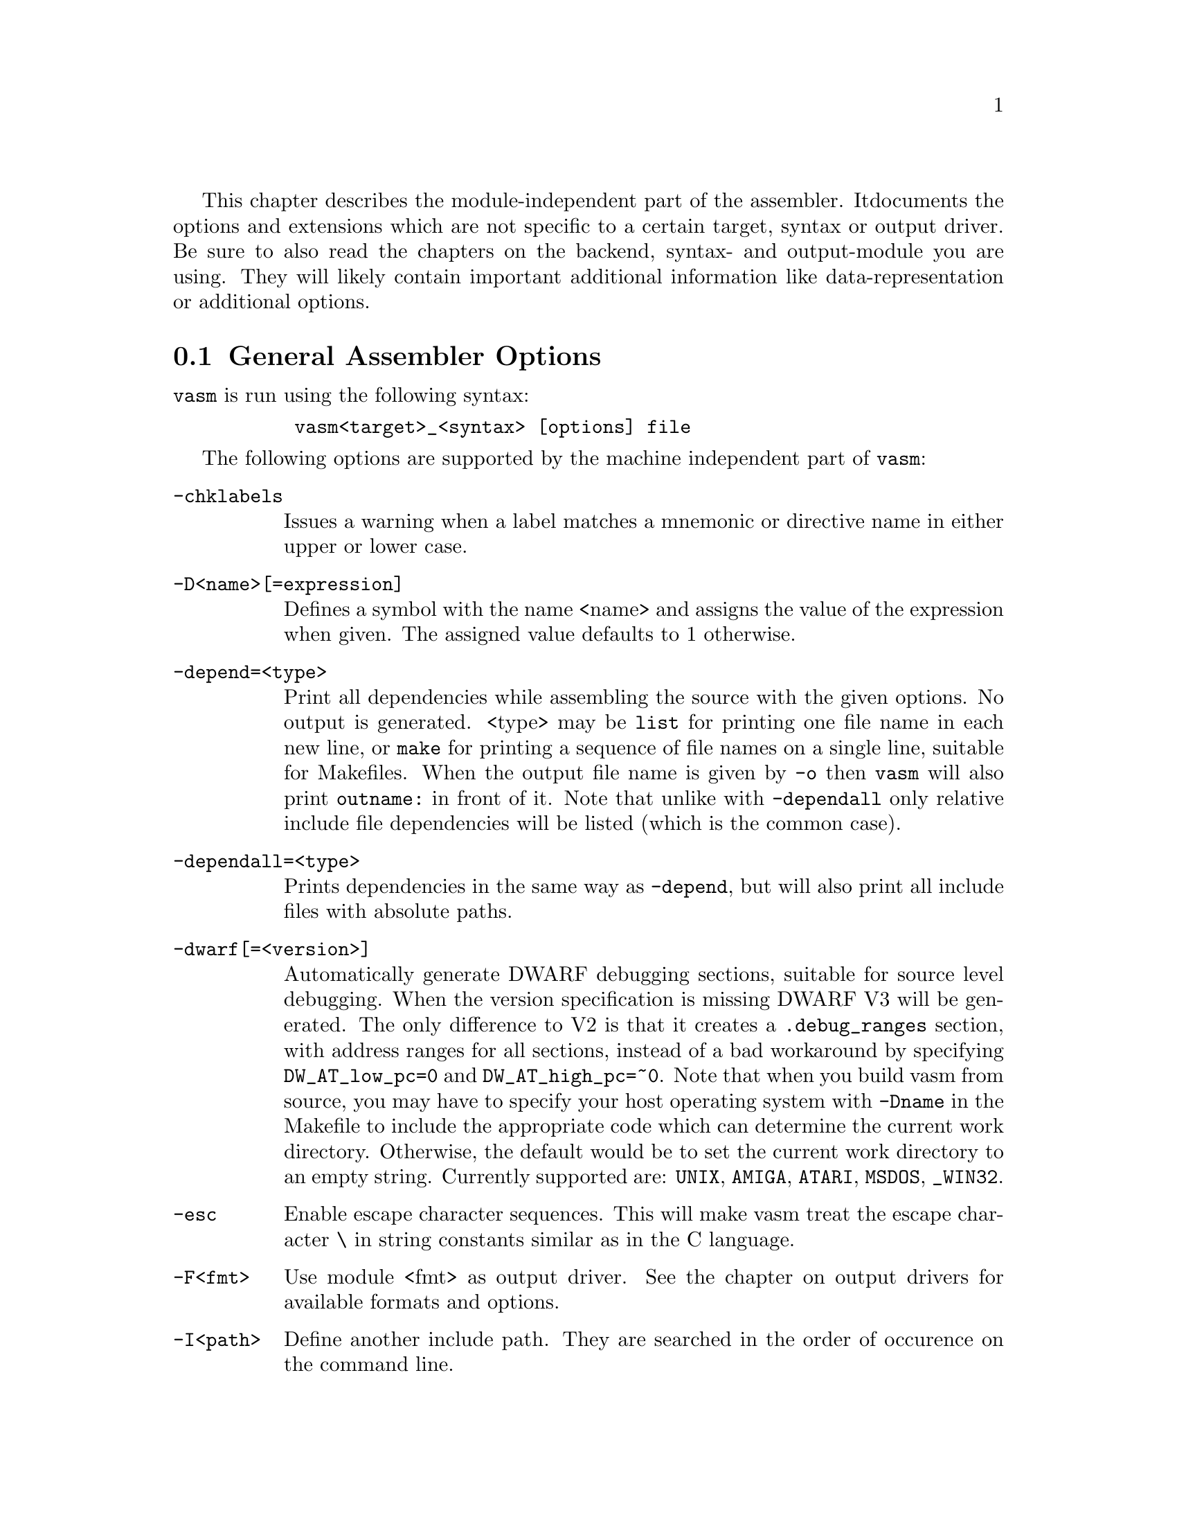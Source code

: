 This chapter describes the module-independent part of the assembler. It
documents the options and extensions which are not specific to a certain
target, syntax or output driver. Be sure to also read the chapters on the
backend, syntax- and output-module you are using. They will
likely contain important additional information like data-representation
or additional options.

@node General Assembler Options
@section General Assembler Options

    @command{vasm} is run using the following syntax:

@example
      @command{vasm<target>_<syntax> [options] file}
@end example

    The following options are supported by the machine independent part
    of @command{vasm}:

@table @option

@item -chklabels
        Issues a warning when a label matches a mnemonic or directive name
        in either upper or lower case.

@item -D<name>[=expression]
        Defines a symbol with the name <name> and assigns the value of the
        expression when given. The assigned value defaults to 1 otherwise.

@item -depend=<type>
        Print all dependencies while assembling the source with the given
        options. No output is generated. <type> may be @option{list} for
        printing one file name in each new line, or @option{make} for printing
        a sequence of file names on a single line, suitable for Makefiles.
        When the output file name is given by @option{-o} then
        @command{vasm} will also print @code{outname:} in front of it.
        Note that unlike with @option{-dependall} only relative include
        file dependencies will be listed (which is the common case).

@item -dependall=<type>
        Prints dependencies in the same way as @option{-depend}, but
        will also print all include files with absolute paths.

@item -dwarf[=<version>]
        Automatically generate DWARF debugging sections, suitable for
        source level debugging. When the version specification is missing
        DWARF V3 will be generated. The only difference to V2 is that it
        creates a @code{.debug_ranges} section, with address ranges for all
        sections, instead of a bad workaround by specifying
        @code{DW_AT_low_pc=0} and @code{DW_AT_high_pc=~0}.
        Note that when you build vasm from source, you may have to specify
        your host operating system with @code{-Dname} in the Makefile to
        include the appropriate code which can determine the current
        work directory. Otherwise, the default would be to set the current
        work directory to an empty string. Currently supported are:
        @code{UNIX}, @code{AMIGA}, @code{ATARI}, @code{MSDOS},
        @code{_WIN32}.

@item -esc
        Enable escape character sequences. This will make vasm treat the
        escape character \ in string constants similar as in the C language.

@item -F<fmt>
        Use module <fmt> as output driver. See the chapter on output
        drivers for available formats and options.

@item -I<path>
        Define another include path. They are searched in the order of
        occurence on the command line.

@item -ignore-mult-inc
        When the same file is included multiple times with the same path
        this is silently ignored, causing the file to be processed only
        once. Note that you can still include the same file twice when
        using different paths to access it.

@item -L <listfile>
        Enables generation of a listing file and directs the output into
        the file <listfile>.

@item -Ll<lines>
        Set the number of lines per listing file page to <lines>.

@item -Lnf
        Do not emit any form feed code into the listing file, for starting
        a new page.

@item -Lns
        Do not include symbols in the listing file.

@item -maxerrors=<n>
        Defines the maximum number of errors to display before assembly
        is aborted. When <n> is 0 then there is no limit. Defaults to 5.

@item -maxmacrecurs=<n>
        Defines the maximum of number of recursions within a macro.
        Defaults to 1000.

@item -nocase
        Disables case-sensitivity for everything - identifiers, directives
        and instructions. Note that directives and instructions may already
        be case-insensitive by default in some modules.

@item -noesc
        No escape character sequences. This will make vasm treat the
        escape character \ as any other character. Might be useful for
        compatibility.

@item -noialign
        Perform no automatic alignment for instructions. Note that
        unaligned instructions make your code crash when executed!
        Only set when you know what you do!

@item -nosym
        Strips all local symbols from the output file and doesn't include
        any other symbols than those which are required for external
        linkage.

@item -nowarn=<n>
        Disable warning message <n>. <n> has to be the number of a valid
        warning message, otherwise an error is generated.

@item -o <ofile>
        Write the generated assembler output to <ofile> rather than
        @file{a.out}.

@item -pic
        Try to generate position independant code. Every relocation is
        flagged by an error message.

@item -quiet      
        Do not print the copyright notice and the final statistics.

@item -unnamed-sections
        Sections are no longer distinguished by their name, but only by
        their attributes. This has the effect that when defining a second
        section with a different name but same attributes as a first one,
        it will switch to the first, instead of starting a new section.

@item -unsshift
        The shift-right operator (@code{>>}) treats the value to shift as
        unsigned, which has the effect that 0-bits are inserted on the
        left side. The number of bits in a value depend on the target
        address type (refer to the appropriate cpu module documentation).

@item -w
        Hide all warning messages.

@item -wfail
        The return code of vasm will no longer be 0 (success), when there
        was a warning. Errors always make the return code fail.

@item -x
        Show an error message, when referencing an undefined symbol.
        The default behaviour is to declare this symbol as externally
        defined.

@end table

Note that while most options allow an argument without any separating blank,
some others require it (e.g. @option{-o} and @option{-L}).

@section Expressions

Standard expressions are usually evaluated by the main part of vasm
rather than by one of the modules (unless this is necessary).

All expressions evaluated by the frontend are calculated in terms
of target address values, i.e. the range depends on the backend.

The available operators include all those which are common in assembler as
well as in C expressions.

C like operators:
@itemize
@item Unary: @code{+ - ! ~}
@item Arithmetic: @code{+ - * / % << >>}
@item Bitwise: @code{& | ^}
@item Logical: @code{&& ||}
@item Comparative: @code{< > <= >= == !=}
@end itemize

Assembler like operators:
@itemize
@item Unary: @code{+ - ~}
@item Arithmetic: @code{+ - * / // << >>}
@item Bitwise: @code{& ! ~}
@item Comparative: @code{< > <= >= = <>}
@end itemize

Up to version 1.4b the operators had the same precedence and associativity as
in the C language. Newer versions have changed the operator priorities to
comply with the common assembler behaviour. The expression evaluation
priorities, from highest to lowest, are:

@enumerate 1
@item @code{+ - ! ~} (unary +/- sign, not, complement)
@item @code{<< >>} (shift left, shift right)
@item @code{&} (bitwise and)
@item @code{^ ~} (bitwise exclusive-or)
@item @code{| !} (bitwise inclusive-or)
@item @code{* / % //} (multiply, divide, modulo)
@item @code{+ -} (plus, minus)
@item @code{< > <= >=} (less, greater, less or equal, greater or equal)
@item @code{== != = <>} (equality, inequality)
@item @code{&&} (logical and)
@item @code{||} (logical or)
@end enumerate

Operands are integral values of the target address type. They can either be
specified as integer constants of different bases (see the documentation
on the syntax module to see how the base is specified) or character
constants. Character constants are introduced by @code{'} or @code{"}
and have to be terminated by the same character that started them.

Multiple characters are allowed and a constant is built according to the
endianess of the target.

When the @option{-esc} option was specified, or automatically enabled by
a syntax module, vasm interprets escape character sequences as in the
C language:

@table @code

@item \\
        Produces a single @code{\}.

@item \b
        The bell character.

@item \f
        Form feed.

@item \n
        Line feed.

@item \r
        Carriage return.

@item \t
        Tabulator.

@item \"
        Produces a single @code{"}.
    
@item \'
        Produces a single @code{'}.

@item \e
        Escape character (27).

@item \<octal-digits>
        One character with the code specified by the digits
        as octal value.

@item \x<hexadecimal-digits>
        One character with the code specified by the digits
        as hexadecimal value.

@item \X<hexadecimal-digits>
        Same as @code{\x}.

@end table

Note, that the default behaviour of vasm has changed since V1.7! Escape
sequence handling has been the default in older versions. This has been
changed to increase compatibility with other assemblers. Use @option{-esc}
to assemble sources with escape character sequences. It is still the
default in the @code{std} syntax module, though.

@section Symbols

You can define as many symbols as your available memory permits. A symbol
may have any length and can be of global or local scope. Internally, there
are three types of symbols:
@table @code
@item Expression
      These symbols are usually not visible outside the
      source, unless they are explicitely exported.
@item Label
      Labels are always addresses inside a program section. By
      default they have local scope for the linker.
@item Imported
      These symbols are externally defined and must be
      resolved by the linker.
@end table

Beginning with vasm V1.5c one expression symbol is always defined to allow
conditional assembly depending on the assembler being used: @code{__VASM}.
Its value depends on the selected cpu module. There may be other symbols which
are pre-defined by the syntax- or by the cpu module.

@section Include Files

Vasm supports include files and defining include paths. Whether this
functionality is available depends on the syntax module, which has to
provide the appropriate directives.

On startup vasm will define at least one default include path: the
current working directory, where the assembler program was launched from.
When the input file is loaded from a different directory, i.e. the input
file is a relative or absolute path and not a single file name, then the
path to the input file name will be added as another include path.

Include paths are searched in the following order:
@enumerate 1
@item Current work directory.
@item Paths specified by @option{-I} in the order of occurence on the
      command line.
@item Path to the input source file.
@item Paths specified by directives inside the source text (in the order
      of occurence).
@end enumerate

@section Macros

Macros are supported by vasm, but the directives for defining them have
to be implemented in the syntax module. The assembler core supports 9
macro arguments by default to be passed in the operand field,
which can be extended to any number by the syntax module.
They can be referenced inside the macro either by name (@code{\name}) or by
number (@code{\1} to @code{\9}), or both, depending on the syntax module.
Recursions and early exits are supported.

Refer to the selected syntax module for more details.

@section Structures

Vasm supports structures, but the directives for defining them
have to be implemented in the syntax module.

@section Conditional Assembly

Has to be provided completely by the syntax module.

@section Known Problems

    Some known module-independent problems of @command{vasm} at the moment:

@itemize @minus

@item None.

@end itemize

@section Credits

    All those who wrote parts of the @command{vasm} distribution, made suggestions,
    answered my questions, tested @command{vasm}, reported errors or were otherwise
    involved in the development of @command{vasm} (in descending alphabetical order,
    under work, not complete):

@itemize
    @item Jordan Zebor
    @item Joseph Zatarski
    @item Frank Wille
    @item Henryk Richter
    @item Sebastian Pachuta
    @item Esben Norby
    @item Gunther Nikl
    @item George Nakos
    @item Timm S. Mueller
    @item Gareth Morris
    @item Dominic Morris
    @item Jean-Paul Mari
    @item Mauricio Mu@~noz Lucero
    @item J@"org van de Loo
    @item Robert Leffmann
    @item Andreas Larsson
    @item Miro Kropacek
    @item Mikael Kalms
    @item Matthew Hey
    @item Philippe Guichardon
    @item Romain Giot
    @item Francois Galea
    @item Tom Duin
    @item Karoly Balogh
@end itemize

@section Error Messages

The frontend has the following error messages:

@itemize @minus
@item 1: illegal operand types
@item 2: unknown mnemonic <%s>
@item 3: unknown section <%s>
@item 4: no current section specified
@item 5: internal error %d in line %d of %s
@item 6: symbol <%s> redefined
@item 7: %c expected
@item 8: cannot resolve section <%s>, maximum number of passes reached
@item 9: instruction not supported on selected architecture
@item 10: number or identifier expected
@item 11: could not initialize %s module
@item 12: multiple input files
@item 13: could not open <%s> for input
@item 14: could not open <%s> for output
@item 15: unknown option <%s>
@item 16: no input file specified
@item 17: could not initialize output module <%s>
@item 18: out of memory
@item 19: symbol <%s> recursively defined
@item 20: fail: %s
@item 21: section offset is lower than current pc
@item 22: target data type overflow (%d bits)
@item 23: undefined symbol <%s>
@item 24: trailing garbage after option -%c
@item 25: missing pacro parameters
@item 26: missing end directive for macro "%s"
@item 27: macro definition inside macro "%s"
@item 28: maximum number of %d macro arguments exceeded
@item 29: option -%c was specified twice
@item 30: read error on <%s>
@item 31: expression must be constant
@item 32: initialized data in bss
@item 33: missing end directive in repeat-block
@item 34: #%d is not a valid warning message
@item 35: relocation not allowed
@item 36: illegal escape sequence \%c
@item 37: no current macro to exit
@item 38: internal symbol %s redefined by user
@item 39: illegal relocation
@item 40: label name conflicts with mnemonic
@item 41: label name conflicts with directive
@item 42: division by zero
@item 43: illegal macro argument
@item 44: reloc org is already set
@item 45: reloc org was not set
@item 46: address space overflow
@item 47: bad file-offset argument
@item 48: assertion "%s" failed: %s
@item 49: cannot declare structure within structure
@item 50: no structure
@item 51: instruction has been auto-aligned
@item 52: macro name conflicts with mnemonic
@item 53: macro name conflicts with directive
@item 54: non-relocatable expression in equate <%s>
@item 55: initialized data in offset section
@item 56: illegal structure recursion
@item 57: maximum number of macro recursions (%d) reached
@item 58: data has been auto-aligned
@item 59: register symbol <%s> redefined
@item 60: cannot evaluate constant huge integer expression
@item 61: cannot evaluate floating point expression
@item 62: imported symbol <%s> was not referenced
@item 63: symbol <%s> already defined with %s scope
@item 64: unexpected "else" without "if"
@item 65: unexpected "endif" without "if"
@item 66: maximum if-nesting depth exceeded (%d levels)
@item 67: "endif" missing for conditional block started at %s line %d
@item 68: repeatedly defined symbol <%s>
@item 69: macro <%s> does not exist
@item 70: register <%s> does not exist
@item 71: register symbol <%s> has wrong type
@item 72: cannot mix positional and keyword arguments
@item 73: undefined macro argument name
@item 74: required macro argument %d was left out
@item 75: label <%s> redefined

@end itemize
